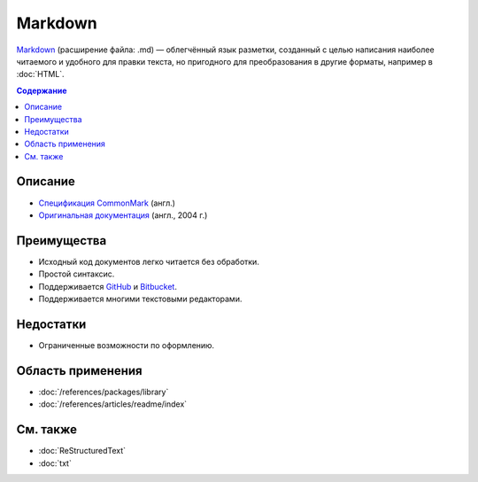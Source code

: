 Markdown
========

.. index::
   Формат документации
   Markdown

`Markdown <https://ru.wikipedia.org/wiki/Markdown>`_ (расширение файла: .md) — облегчённый язык
разметки, созданный с целью написания наиболее читаемого и удобного для правки текста, но пригодного
для преобразования в другие форматы, например в :doc:`HTML`.

.. contents:: Содержание
   :local:
   :depth: 2
   :backlinks: none

Описание
--------

* `Спецификация CommonMark <https://spec.commonmark.org/>`_ (англ.)
* `Оригинальная документация <https://daringfireball.net/projects/markdown/>`_ (англ., 2004 г.)

Преимущества
------------

* Исходный код документов легко читается без обработки.
* Простой синтаксис.
* Поддерживается `GitHub <https://github.com/>`_ и `Bitbucket <https://bitbucket.org/>`_.
* Поддерживается многими текстовыми редакторами.

Недостатки
----------

* Ограниченные возможности по оформлению.

Область применения
------------------

* :doc:`/references/packages/library`
* :doc:`/references/articles/readme/index`

См. также
---------

* :doc:`ReStructuredText`
* :doc:`txt`

